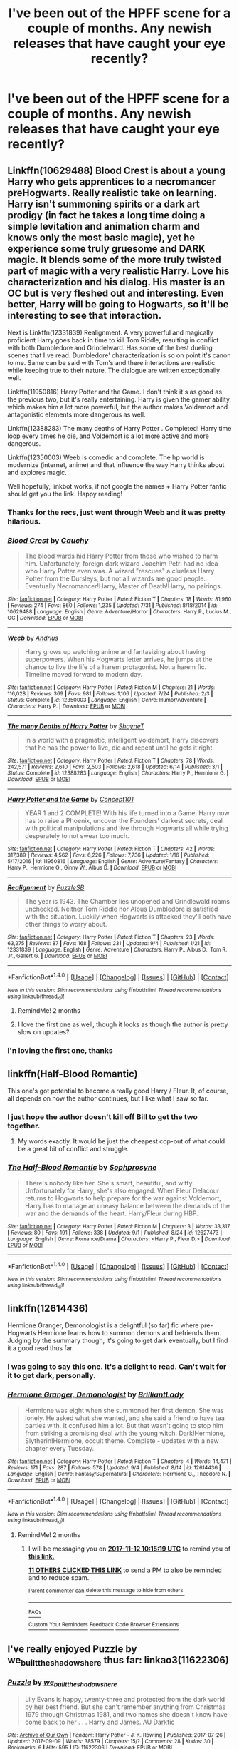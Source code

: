 #+TITLE: I've been out of the HPFF scene for a couple of months. Any newish releases that have caught your eye recently?

* I've been out of the HPFF scene for a couple of months. Any newish releases that have caught your eye recently?
:PROPERTIES:
:Author: daviatella
:Score: 53
:DateUnix: 1505180979.0
:DateShort: 2017-Sep-12
:FlairText: Request
:END:

** Linkffn(10629488) Blood Crest is about a young Harry who gets apprentices to a necromancer preHogwarts. Really realistic take on learning. Harry isn't summoning spirits or a dark art prodigy (in fact he takes a long time doing a simple levitation and animation charm and knows only the most basic magic), yet he experience some truly gruesome and DARK magic. It blends some of the more truly twisted part of magic with a very realistic Harry. Love his characterization and his dialog. His master is an OC but is very fleshed out and interesting. Even better, Harry will be going to Hogwarts, so it'll be interesting to see that interaction.

Next is Linkffn(12331839) Realignment. A very powerful and magically proficient Harry goes back in time to kill Tom Riddle, resulting in conflict with both Dumbledore and Grindelward. Has some of the best dueling scenes that I've read. Dumbledore' characterization is so on point it's canon to me. Same can be said with Tom's and there interactions are realistic while keeping true to their nature. The dialogue are written exceptionally well.

Linkffn(11950816) Harry Potter and the Game. I don't think it's as good as the previous two, but it's really entertaining. Harry is given the gamer ability, which makes him a lot more powerful, but the author makes Voldemort and antagonistic elements more dangerous as well.

Linkffn(12388283) The many deaths of Harry Potter . Completed! Harry time loop every times he die, and Voldemort is a lot more active and more dangerous.

Linkffn(12350003) Weeb is comedic and complete. The hp world is modernize (internet, anime) and that influence the way Harry thinks about and explores magic.

Well hopefully, linkbot works, if not google the names + Harry Potter fanfic should get you the link. Happy reading!
:PROPERTIES:
:Author: ddd235
:Score: 31
:DateUnix: 1505197356.0
:DateShort: 2017-Sep-12
:END:

*** Thanks for the recs, just went through Weeb and it was pretty hilarious.
:PROPERTIES:
:Author: vaiire
:Score: 9
:DateUnix: 1505262516.0
:DateShort: 2017-Sep-13
:END:


*** [[http://www.fanfiction.net/s/10629488/1/][*/Blood Crest/*]] by [[https://www.fanfiction.net/u/3712368/Cauchy][/Cauchy/]]

#+begin_quote
  The blood wards hid Harry Potter from those who wished to harm him. Unfortunately, foreign dark wizard Joachim Petri had no idea who Harry Potter even was. A wizard "rescues" a clueless Harry Potter from the Dursleys, but not all wizards are good people. Eventually Necromancer!Harry, Master of Death!Harry, no pairings.
#+end_quote

^{/Site/: [[http://www.fanfiction.net/][fanfiction.net]] *|* /Category/: Harry Potter *|* /Rated/: Fiction T *|* /Chapters/: 18 *|* /Words/: 81,960 *|* /Reviews/: 274 *|* /Favs/: 860 *|* /Follows/: 1,235 *|* /Updated/: 7/31 *|* /Published/: 8/18/2014 *|* /id/: 10629488 *|* /Language/: English *|* /Genre/: Adventure/Horror *|* /Characters/: Harry P., Lucius M., OC *|* /Download/: [[http://www.ff2ebook.com/old/ffn-bot/index.php?id=10629488&source=ff&filetype=epub][EPUB]] or [[http://www.ff2ebook.com/old/ffn-bot/index.php?id=10629488&source=ff&filetype=mobi][MOBI]]}

--------------

[[http://www.fanfiction.net/s/12350003/1/][*/Weeb/*]] by [[https://www.fanfiction.net/u/829951/Andrius][/Andrius/]]

#+begin_quote
  Harry grows up watching anime and fantasizing about having superpowers. When his Hogwarts letter arrives, he jumps at the chance to live the life of a harem protagonist. Not a harem fic. Timeline moved forward to modern day.
#+end_quote

^{/Site/: [[http://www.fanfiction.net/][fanfiction.net]] *|* /Category/: Harry Potter *|* /Rated/: Fiction M *|* /Chapters/: 21 *|* /Words/: 116,028 *|* /Reviews/: 369 *|* /Favs/: 981 *|* /Follows/: 1,106 *|* /Updated/: 7/24 *|* /Published/: 2/3 *|* /Status/: Complete *|* /id/: 12350003 *|* /Language/: English *|* /Genre/: Humor/Adventure *|* /Characters/: Harry P. *|* /Download/: [[http://www.ff2ebook.com/old/ffn-bot/index.php?id=12350003&source=ff&filetype=epub][EPUB]] or [[http://www.ff2ebook.com/old/ffn-bot/index.php?id=12350003&source=ff&filetype=mobi][MOBI]]}

--------------

[[http://www.fanfiction.net/s/12388283/1/][*/The many Deaths of Harry Potter/*]] by [[https://www.fanfiction.net/u/1541014/ShayneT][/ShayneT/]]

#+begin_quote
  In a world with a pragmatic, intelligent Voldemort, Harry discovers that he has the power to live, die and repeat until he gets it right.
#+end_quote

^{/Site/: [[http://www.fanfiction.net/][fanfiction.net]] *|* /Category/: Harry Potter *|* /Rated/: Fiction T *|* /Chapters/: 78 *|* /Words/: 242,571 *|* /Reviews/: 2,610 *|* /Favs/: 2,503 *|* /Follows/: 2,618 *|* /Updated/: 6/14 *|* /Published/: 3/1 *|* /Status/: Complete *|* /id/: 12388283 *|* /Language/: English *|* /Characters/: Harry P., Hermione G. *|* /Download/: [[http://www.ff2ebook.com/old/ffn-bot/index.php?id=12388283&source=ff&filetype=epub][EPUB]] or [[http://www.ff2ebook.com/old/ffn-bot/index.php?id=12388283&source=ff&filetype=mobi][MOBI]]}

--------------

[[http://www.fanfiction.net/s/11950816/1/][*/Harry Potter and the Game/*]] by [[https://www.fanfiction.net/u/7268383/Concept101][/Concept101/]]

#+begin_quote
  YEAR 1 and 2 COMPLETE! With his life turned into a Game, Harry now has to raise a Phoenix, uncover the Founders' darkest secrets, deal with political manipulations and live through Hogwarts all while trying desperately to not swear too much.
#+end_quote

^{/Site/: [[http://www.fanfiction.net/][fanfiction.net]] *|* /Category/: Harry Potter *|* /Rated/: Fiction T *|* /Chapters/: 42 *|* /Words/: 317,389 *|* /Reviews/: 4,562 *|* /Favs/: 6,226 *|* /Follows/: 7,736 *|* /Updated/: 1/16 *|* /Published/: 5/17/2016 *|* /id/: 11950816 *|* /Language/: English *|* /Genre/: Adventure/Fantasy *|* /Characters/: Harry P., Hermione G., Ginny W., Albus D. *|* /Download/: [[http://www.ff2ebook.com/old/ffn-bot/index.php?id=11950816&source=ff&filetype=epub][EPUB]] or [[http://www.ff2ebook.com/old/ffn-bot/index.php?id=11950816&source=ff&filetype=mobi][MOBI]]}

--------------

[[http://www.fanfiction.net/s/12331839/1/][*/Realignment/*]] by [[https://www.fanfiction.net/u/5057319/PuzzleSB][/PuzzleSB/]]

#+begin_quote
  The year is 1943. The Chamber lies unopened and Grindlewald roams unchecked. Neither Tom Riddle nor Albus Dumbledore is satisfied with the situation. Luckily when Hogwarts is attacked they'll both have other things to worry about.
#+end_quote

^{/Site/: [[http://www.fanfiction.net/][fanfiction.net]] *|* /Category/: Harry Potter *|* /Rated/: Fiction T *|* /Chapters/: 23 *|* /Words/: 63,275 *|* /Reviews/: 87 *|* /Favs/: 168 *|* /Follows/: 231 *|* /Updated/: 9/4 *|* /Published/: 1/21 *|* /id/: 12331839 *|* /Language/: English *|* /Genre/: Adventure *|* /Characters/: Harry P., Albus D., Tom R. Jr., Gellert G. *|* /Download/: [[http://www.ff2ebook.com/old/ffn-bot/index.php?id=12331839&source=ff&filetype=epub][EPUB]] or [[http://www.ff2ebook.com/old/ffn-bot/index.php?id=12331839&source=ff&filetype=mobi][MOBI]]}

--------------

*FanfictionBot*^{1.4.0} *|* [[[https://github.com/tusing/reddit-ffn-bot/wiki/Usage][Usage]]] | [[[https://github.com/tusing/reddit-ffn-bot/wiki/Changelog][Changelog]]] | [[[https://github.com/tusing/reddit-ffn-bot/issues/][Issues]]] | [[[https://github.com/tusing/reddit-ffn-bot/][GitHub]]] | [[[https://www.reddit.com/message/compose?to=tusing][Contact]]]

^{/New in this version: Slim recommendations using/ ffnbot!slim! /Thread recommendations using/ linksub(thread_id)!}
:PROPERTIES:
:Author: FanfictionBot
:Score: 4
:DateUnix: 1505197393.0
:DateShort: 2017-Sep-12
:END:

**** RemindMe! 2 months
:PROPERTIES:
:Author: labrys71
:Score: 2
:DateUnix: 1505248032.0
:DateShort: 2017-Sep-13
:END:


**** I love the first one as well, though it looks as though the author is pretty slow on updates?
:PROPERTIES:
:Author: labrys71
:Score: 1
:DateUnix: 1505247870.0
:DateShort: 2017-Sep-13
:END:


*** I'n loving the first one, thanks
:PROPERTIES:
:Score: 3
:DateUnix: 1505208039.0
:DateShort: 2017-Sep-12
:END:


** linkffn(Half-Blood Romantic)

This one's got potential to become a really good Harry / Fleur. It, of course, all depends on how the author continues, but I like what I saw so far.
:PROPERTIES:
:Author: UndeadBBQ
:Score: 23
:DateUnix: 1505202413.0
:DateShort: 2017-Sep-12
:END:

*** I just hope the author doesn't kill off Bill to get the two together.
:PROPERTIES:
:Author: AutumnSouls
:Score: 7
:DateUnix: 1505248463.0
:DateShort: 2017-Sep-13
:END:

**** My words exactly. It would be just the cheapest cop-out of what could be a great bit of conflict and struggle.
:PROPERTIES:
:Author: UndeadBBQ
:Score: 3
:DateUnix: 1505248812.0
:DateShort: 2017-Sep-13
:END:


*** [[http://www.fanfiction.net/s/12627473/1/][*/The Half-Blood Romantic/*]] by [[https://www.fanfiction.net/u/2303164/Sophprosyne][/Sophprosyne/]]

#+begin_quote
  There's nobody like her. She's smart, beautiful, and witty. Unfortunately for Harry, she's also engaged. When Fleur Delacour returns to Hogwarts to help prepare for the war against Voldemort, Harry has to manage an uneasy balance between the demands of the war and the demands of the heart. Harry/Fleur during HBP.
#+end_quote

^{/Site/: [[http://www.fanfiction.net/][fanfiction.net]] *|* /Category/: Harry Potter *|* /Rated/: Fiction M *|* /Chapters/: 3 *|* /Words/: 33,317 *|* /Reviews/: 80 *|* /Favs/: 191 *|* /Follows/: 338 *|* /Updated/: 9/1 *|* /Published/: 8/24 *|* /id/: 12627473 *|* /Language/: English *|* /Genre/: Romance/Drama *|* /Characters/: <Harry P., Fleur D.> *|* /Download/: [[http://www.ff2ebook.com/old/ffn-bot/index.php?id=12627473&source=ff&filetype=epub][EPUB]] or [[http://www.ff2ebook.com/old/ffn-bot/index.php?id=12627473&source=ff&filetype=mobi][MOBI]]}

--------------

*FanfictionBot*^{1.4.0} *|* [[[https://github.com/tusing/reddit-ffn-bot/wiki/Usage][Usage]]] | [[[https://github.com/tusing/reddit-ffn-bot/wiki/Changelog][Changelog]]] | [[[https://github.com/tusing/reddit-ffn-bot/issues/][Issues]]] | [[[https://github.com/tusing/reddit-ffn-bot/][GitHub]]] | [[[https://www.reddit.com/message/compose?to=tusing][Contact]]]

^{/New in this version: Slim recommendations using/ ffnbot!slim! /Thread recommendations using/ linksub(thread_id)!}
:PROPERTIES:
:Author: FanfictionBot
:Score: 3
:DateUnix: 1505202427.0
:DateShort: 2017-Sep-12
:END:


** linkffn(12614436)

Hermione Granger, Demonologist is a delightful (so far) fic where pre-Hogwarts Hermione learns how to summon demons and befriends them. Judging by the summary though, it's going to get dark eventually, but I find it a good read thus far.
:PROPERTIES:
:Author: BronzeButterfly
:Score: 16
:DateUnix: 1505189099.0
:DateShort: 2017-Sep-12
:END:

*** I was going to say this one. It's a delight to read. Can't wait for it to get dark, personally.
:PROPERTIES:
:Author: FreakingTea
:Score: 2
:DateUnix: 1505221076.0
:DateShort: 2017-Sep-12
:END:


*** [[http://www.fanfiction.net/s/12614436/1/][*/Hermione Granger, Demonologist/*]] by [[https://www.fanfiction.net/u/6872861/BrilliantLady][/BrilliantLady/]]

#+begin_quote
  Hermione was eight when she summoned her first demon. She was lonely. He asked what she wanted, and she said a friend to have tea parties with. It confused him a lot. But that wasn't going to stop him from striking a promising deal with the young witch. Dark!Hermione, Slytherin!Hermione, occult theme. Complete - updates with a new chapter every Tuesday.
#+end_quote

^{/Site/: [[http://www.fanfiction.net/][fanfiction.net]] *|* /Category/: Harry Potter *|* /Rated/: Fiction T *|* /Chapters/: 4 *|* /Words/: 14,471 *|* /Reviews/: 171 *|* /Favs/: 287 *|* /Follows/: 578 *|* /Updated/: 9/4 *|* /Published/: 8/14 *|* /id/: 12614436 *|* /Language/: English *|* /Genre/: Fantasy/Supernatural *|* /Characters/: Hermione G., Theodore N. *|* /Download/: [[http://www.ff2ebook.com/old/ffn-bot/index.php?id=12614436&source=ff&filetype=epub][EPUB]] or [[http://www.ff2ebook.com/old/ffn-bot/index.php?id=12614436&source=ff&filetype=mobi][MOBI]]}

--------------

*FanfictionBot*^{1.4.0} *|* [[[https://github.com/tusing/reddit-ffn-bot/wiki/Usage][Usage]]] | [[[https://github.com/tusing/reddit-ffn-bot/wiki/Changelog][Changelog]]] | [[[https://github.com/tusing/reddit-ffn-bot/issues/][Issues]]] | [[[https://github.com/tusing/reddit-ffn-bot/][GitHub]]] | [[[https://www.reddit.com/message/compose?to=tusing][Contact]]]

^{/New in this version: Slim recommendations using/ ffnbot!slim! /Thread recommendations using/ linksub(thread_id)!}
:PROPERTIES:
:Author: FanfictionBot
:Score: 1
:DateUnix: 1505189113.0
:DateShort: 2017-Sep-12
:END:

**** RemindMe! 2 months
:PROPERTIES:
:Author: PurpleMurex
:Score: 1
:DateUnix: 1505211311.0
:DateShort: 2017-Sep-12
:END:

***** I will be messaging you on [[http://www.wolframalpha.com/input/?i=2017-11-12%2010:15:19%20UTC%20To%20Local%20Time][*2017-11-12 10:15:19 UTC*]] to remind you of [[https://www.reddit.com/r/HPfanfiction/comments/6zjyds/ive_been_out_of_the_hpff_scene_for_a_couple_of/dmw97hb][*this link.*]]

[[http://np.reddit.com/message/compose/?to=RemindMeBot&subject=Reminder&message=%5Bhttps://www.reddit.com/r/HPfanfiction/comments/6zjyds/ive_been_out_of_the_hpff_scene_for_a_couple_of/dmw97hb%5D%0A%0ARemindMe!%20%202%20months][*11 OTHERS CLICKED THIS LINK*]] to send a PM to also be reminded and to reduce spam.

^{Parent commenter can} [[http://np.reddit.com/message/compose/?to=RemindMeBot&subject=Delete%20Comment&message=Delete!%20dmw97nk][^{delete this message to hide from others.}]]

--------------

[[http://np.reddit.com/r/RemindMeBot/comments/24duzp/remindmebot_info/][^{FAQs}]]

[[http://np.reddit.com/message/compose/?to=RemindMeBot&subject=Reminder&message=%5BLINK%20INSIDE%20SQUARE%20BRACKETS%20else%20default%20to%20FAQs%5D%0A%0ANOTE:%20Don't%20forget%20to%20add%20the%20time%20options%20after%20the%20command.%0A%0ARemindMe!][^{Custom}]]
[[http://np.reddit.com/message/compose/?to=RemindMeBot&subject=List%20Of%20Reminders&message=MyReminders!][^{Your Reminders}]]
[[http://np.reddit.com/message/compose/?to=RemindMeBotWrangler&subject=Feedback][^{Feedback}]]
[[https://github.com/SIlver--/remindmebot-reddit][^{Code}]]
[[https://np.reddit.com/r/RemindMeBot/comments/4kldad/remindmebot_extensions/][^{Browser Extensions}]]
:PROPERTIES:
:Author: RemindMeBot
:Score: 1
:DateUnix: 1505211324.0
:DateShort: 2017-Sep-12
:END:


** I've really enjoyed Puzzle by we_built_the_shadows_here thus far: linkao3(11622306)
:PROPERTIES:
:Author: propensity
:Score: 3
:DateUnix: 1505274722.0
:DateShort: 2017-Sep-13
:END:

*** [[http://archiveofourown.org/works/11622306][*/Puzzle/*]] by [[http://www.archiveofourown.org/users/we_built_the_shadows_here/pseuds/we_built_the_shadows_here][/we_built_the_shadows_here/]]

#+begin_quote
  Lily Evans is happy, twenty-three and protected from the dark world by her best friend. But she can't remember anything from Christmas 1979 through Christmas 1981, and two names she doesn't know have come back to her . . . Harry and James. AU Darkfic
#+end_quote

^{/Site/: [[http://www.archiveofourown.org/][Archive of Our Own]] *|* /Fandom/: Harry Potter - J. K. Rowling *|* /Published/: 2017-07-26 *|* /Updated/: 2017-09-09 *|* /Words/: 38579 *|* /Chapters/: 15/? *|* /Comments/: 28 *|* /Kudos/: 30 *|* /Bookmarks/: 6 *|* /Hits/: 595 *|* /ID/: 11622306 *|* /Download/: [[http://archiveofourown.org/downloads/we/we_built_the_shadows_here/11622306/Puzzle.epub?updated_at=1504973448][EPUB]] or [[http://archiveofourown.org/downloads/we/we_built_the_shadows_here/11622306/Puzzle.mobi?updated_at=1504973448][MOBI]]}

--------------

*FanfictionBot*^{1.4.0} *|* [[[https://github.com/tusing/reddit-ffn-bot/wiki/Usage][Usage]]] | [[[https://github.com/tusing/reddit-ffn-bot/wiki/Changelog][Changelog]]] | [[[https://github.com/tusing/reddit-ffn-bot/issues/][Issues]]] | [[[https://github.com/tusing/reddit-ffn-bot/][GitHub]]] | [[[https://www.reddit.com/message/compose?to=tusing][Contact]]]

^{/New in this version: Slim recommendations using/ ffnbot!slim! /Thread recommendations using/ linksub(thread_id)!}
:PROPERTIES:
:Author: FanfictionBot
:Score: 3
:DateUnix: 1505274769.0
:DateShort: 2017-Sep-13
:END:


** [[https://www.fanfiction.net/s/12592097/1/Harry-Potter-and-the-Lady-Thief][Harry Potter and the Lady Thief]], linkffn(12592097), was published in late July and is very fun.
:PROPERTIES:
:Author: InquisitorCOC
:Score: 9
:DateUnix: 1505184214.0
:DateShort: 2017-Sep-12
:END:

*** [[http://www.fanfiction.net/s/12592097/1/][*/Harry Potter and the Lady Thief/*]] by [[https://www.fanfiction.net/u/2548648/Starfox5][/Starfox5/]]

#+begin_quote
  AU. Framed as a thief and expelled from Hogwarts in her second year, her family ruined by debts, many thought they had seen the last of her. But someone saw her potential, as well as a chance for redemption - and Hermione Granger was all too willing to become a lady thief if it meant she could get her revenge.
#+end_quote

^{/Site/: [[http://www.fanfiction.net/][fanfiction.net]] *|* /Category/: Harry Potter *|* /Rated/: Fiction T *|* /Chapters/: 7 *|* /Words/: 66,823 *|* /Reviews/: 156 *|* /Favs/: 282 *|* /Follows/: 509 *|* /Updated/: 9/9 *|* /Published/: 7/29 *|* /id/: 12592097 *|* /Language/: English *|* /Genre/: Adventure *|* /Characters/: <Harry P., Hermione G.> Mundungus F. *|* /Download/: [[http://www.ff2ebook.com/old/ffn-bot/index.php?id=12592097&source=ff&filetype=epub][EPUB]] or [[http://www.ff2ebook.com/old/ffn-bot/index.php?id=12592097&source=ff&filetype=mobi][MOBI]]}

--------------

*FanfictionBot*^{1.4.0} *|* [[[https://github.com/tusing/reddit-ffn-bot/wiki/Usage][Usage]]] | [[[https://github.com/tusing/reddit-ffn-bot/wiki/Changelog][Changelog]]] | [[[https://github.com/tusing/reddit-ffn-bot/issues/][Issues]]] | [[[https://github.com/tusing/reddit-ffn-bot/][GitHub]]] | [[[https://www.reddit.com/message/compose?to=tusing][Contact]]]

^{/New in this version: Slim recommendations using/ ffnbot!slim! /Thread recommendations using/ linksub(thread_id)!}
:PROPERTIES:
:Author: FanfictionBot
:Score: 5
:DateUnix: 1505184240.0
:DateShort: 2017-Sep-12
:END:


*** [deleted]
:PROPERTIES:
:Score: 1
:DateUnix: 1505231776.0
:DateShort: 2017-Sep-12
:END:

**** Read the story and you will understand, it's a really fun one, and not nearly as serious as its author's other works.
:PROPERTIES:
:Author: InquisitorCOC
:Score: 6
:DateUnix: 1505231899.0
:DateShort: 2017-Sep-12
:END:

***** Right? Patron is very depressing at times and I started it after reading what's been written of Lady Thief :/
:PROPERTIES:
:Author: bgottfried91
:Score: 3
:DateUnix: 1505257892.0
:DateShort: 2017-Sep-13
:END:

****** My problem with this particular author is that he\she is pretty good at inserting the graybrown of "reality" into HPverse, but...the plotlines he writes make no goddamn sense ! After a certain point his stories devolve into everyone being angry at everyone all the time and the constant oppressing feel. When i read his stories - it's like i'm watching 24.
:PROPERTIES:
:Author: carmika55
:Score: 6
:DateUnix: 1505312250.0
:DateShort: 2017-Sep-13
:END:
